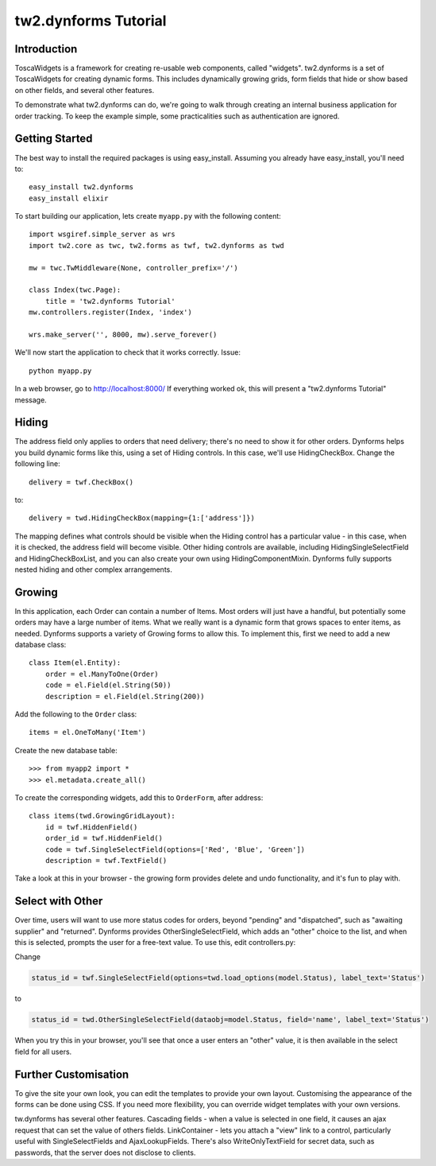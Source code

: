 .. tutorial:

tw2.dynforms Tutorial
=====================

Introduction
------------

ToscaWidgets is a framework for creating re-usable web components, called "widgets". tw2.dynforms is a set of ToscaWidgets for creating dynamic forms. This includes dynamically growing grids, form fields that hide or show based on other fields, and several other features.

To demonstrate what tw2.dynforms can do, we're going to walk through creating an internal business application for order tracking. To keep the example simple, some practicalities such as authentication are ignored.


Getting Started
---------------

The best way to install the required packages is using easy_install. Assuming you already have easy_install, you'll need to::

    easy_install tw2.dynforms
    easy_install elixir

To start building our application, lets create ``myapp.py`` with the following content::

    import wsgiref.simple_server as wrs
    import tw2.core as twc, tw2.forms as twf, tw2.dynforms as twd

    mw = twc.TwMiddleware(None, controller_prefix='/')

    class Index(twc.Page):
        title = 'tw2.dynforms Tutorial'
    mw.controllers.register(Index, 'index')

    wrs.make_server('', 8000, mw).serve_forever()

We'll now start the application to check that it works correctly. Issue::

    python myapp.py

In a web browser, go to http://localhost:8000/ If everything worked ok, this will present a "tw2.dynforms Tutorial" message.


Hiding
------

The address field only applies to orders that need delivery; there's no need to show it for other orders. Dynforms helps you build dynamic forms like this, using a set of Hiding controls. In this case, we'll use HidingCheckBox. Change the following line::

    delivery = twf.CheckBox()

to::

    delivery = twd.HidingCheckBox(mapping={1:['address']})

The mapping defines what controls should be visible when the Hiding control has a particular value - in this case, when it is checked, the address field will become visible. Other hiding controls are available, including HidingSingleSelectField and HidingCheckBoxList, and you can also create your own using HidingComponentMixin. Dynforms fully supports nested hiding and other complex arrangements.


Growing
-------

In this application, each Order can contain a number of Items. Most orders will just have a handful, but potentially some orders may have a large number of items. What we really want is a dynamic form that grows spaces to enter items, as needed. Dynforms supports a variety of Growing forms to allow this. To implement this, first we need to add a new database class::

    class Item(el.Entity):
        order = el.ManyToOne(Order)
        code = el.Field(el.String(50))
        description = el.Field(el.String(200))

Add the following to the ``Order`` class::

    items = el.OneToMany('Item')

Create the new database table::

    >>> from myapp2 import *
    >>> el.metadata.create_all()

To create the corresponding widgets, add this to ``OrderForm``, after address::

    class items(twd.GrowingGridLayout):
        id = twf.HiddenField()
        order_id = twf.HiddenField()
        code = twf.SingleSelectField(options=['Red', 'Blue', 'Green'])
        description = twf.TextField()

Take a look at this in your browser - the growing form provides delete and undo functionality, and it's fun to play with.


Select with Other
-----------------

Over time, users will want to use more status codes for orders, beyond "pending" and "dispatched", such as "awaiting supplier" and "returned". Dynforms provides OtherSingleSelectField, which adds an "other" choice to the list, and when this is selected, prompts the user for a free-text value. To use this, edit controllers.py:

Change

.. code-block:: python

    status_id = twf.SingleSelectField(options=twd.load_options(model.Status), label_text='Status')

to

.. code-block:: python

    status_id = twd.OtherSingleSelectField(dataobj=model.Status, field='name', label_text='Status')

When you try this in your browser, you'll see that once a user enters an "other" value, it is then available in the select field for all users.


Further Customisation
---------------------

To give the site your own look, you can edit the templates to provide your own layout. Customising the appearance of the forms can be done using CSS. If you need more flexibility, you can override widget templates with your own versions.

tw.dynforms has several other features. Cascading fields - when a value is selected in one field, it causes an ajax request that can set the value of others fields. LinkContainer - lets you attach a "view" link to a control, particularly useful with SingleSelectFields and AjaxLookupFields. There's also WriteOnlyTextField for secret data, such as passwords, that the server does not disclose to clients.
